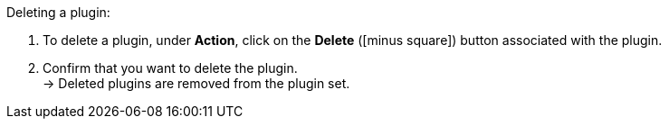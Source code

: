 :icons: font
:docinfodir: /workspace/manual-adoc
:docinfo1:

[.instruction]
Deleting a plugin:

. To delete a plugin, under *Action*, click on the *Delete* (icon:minus-square[role="red"]) button associated with the plugin.
. Confirm that you want to delete the plugin. +
→ Deleted plugins are removed from the plugin set.